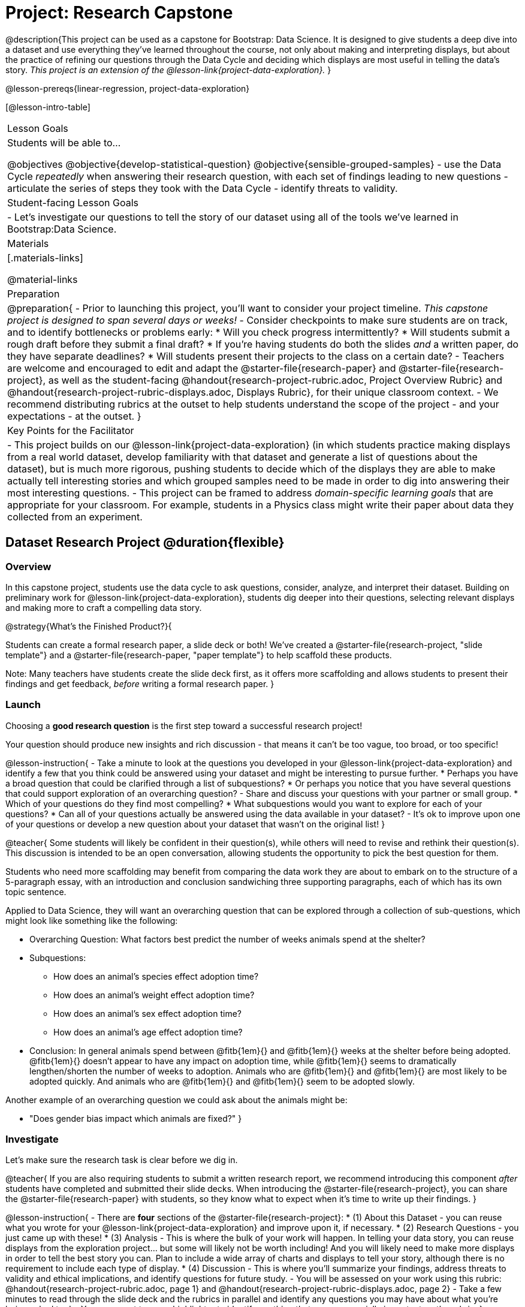 = Project: Research Capstone

@description{This project can be used as a capstone for Bootstrap: Data Science. It is designed to give students a deep dive into a dataset and use everything they've learned throughout the course, not only about making and interpreting displays, but about the practice of refining our questions through the Data Cycle and deciding which displays are most useful in telling the data's story.  _This project is an extension of the @lesson-link{project-data-exploration}._ }

@lesson-prereqs{linear-regression, project-data-exploration}

[@lesson-intro-table]
|===
| Lesson Goals
| Students will be able to...

@objectives
@objective{develop-statistical-question}
@objective{sensible-grouped-samples}
- use the Data Cycle _repeatedly_ when answering their research question, with each set of findings leading to new questions
- articulate the series of steps they took with the Data Cycle
- identify threats to validity.

| Student-facing Lesson Goals
|

- Let's investigate our questions to tell the story of our dataset using all of the tools we've learned in Bootstrap:Data Science.

| Materials
|[.materials-links]

@material-links

| Preparation
|
@preparation{
- Prior to launching this project, you'll want to consider your project timeline. _This capstone project is designed to span several days or weeks!_
- Consider checkpoints to make sure students are on track, and to identify bottlenecks or problems early:
  * Will you check progress intermittently?
  * Will students submit a rough draft before they submit a final draft?
  * If you're having students do both the slides _and_ a written paper, do they have separate deadlines?
  * Will students present their projects to the class on a certain date?
- Teachers are welcome and encouraged to edit and adapt the @starter-file{research-paper} and @starter-file{research-project}, as well as the student-facing @handout{research-project-rubric.adoc, Project Overview Rubric} and @handout{research-project-rubric-displays.adoc, Displays Rubric}, for their unique classroom context. 
- We recommend distributing rubrics at the outset to help students understand the scope of the project - and your expectations - at the outset.
}

| Key Points for the Facilitator
|
- This project builds on our @lesson-link{project-data-exploration} (in which students practice making displays from a real world dataset, develop familiarity with that dataset and generate a list of questions about the dataset), but is much more rigorous, pushing students to decide which of the displays they are able to make actually tell interesting stories and which grouped samples need to be made in order to dig into answering their most interesting questions.
- This project can be framed to address _domain-specific learning goals_ that are appropriate for your classroom. For example, students in a Physics class might write their paper about data they collected from an experiment.

|===

== Dataset Research Project  @duration{flexible}

=== Overview

In this capstone project, students use the data cycle to ask questions, consider, analyze, and interpret their dataset.  Building on preliminary work for @lesson-link{project-data-exploration}, students dig deeper into their questions, selecting relevant displays and making more to craft a compelling data story.

@strategy{What's the Finished Product?}{

Students can create a formal research paper, a slide deck or both! We've created a @starter-file{research-project, "slide template"} and a @starter-file{research-paper, "paper template"} to help scaffold these products.

Note: Many teachers have students create the slide deck first, as it offers more scaffolding and allows students to present their findings and get feedback, _before_ writing a formal research paper.
}

=== Launch

Choosing a *good research question* is the first step toward a successful research project! 

Your question should produce new insights and rich discussion - that means it can't be too vague, too broad, or too specific!

@lesson-instruction{
- Take a minute to look at the questions you developed in your @lesson-link{project-data-exploration} and identify a few that you think could be answered using your dataset and might be interesting to pursue further. 
  * Perhaps you have a broad question that could be clarified through a list of subquestions? 
  * Or perhaps you notice that you have several questions that could support exploration of an overarching question?
- Share and discuss your questions with your partner or small group.
  * Which of your questions do they find most compelling?
  * What subquestions would you want to explore for each of your questions?
  * Can all of your questions actually be answered using the data available in your dataset?
- It's ok to improve upon one of your questions or develop a new question about your dataset that wasn't on the original list!
}

@teacher{
Some students will likely be confident in their question(s), while others will need to revise and rethink their question(s). This discussion is intended to be an open conversation, allowing students the opportunity to pick the best question for them.

Students who need more scaffolding may benefit from comparing the data work they are about to embark on to the structure of a 5-paragraph essay, with an introduction and conclusion sandwiching three supporting paragraphs, each of which has its own topic sentence.

Applied to Data Science, they will want an overarching question that can be explored through a collection of sub-questions, which might look like something like the following: 

- Overarching Question: What factors best predict the number of weeks animals spend at the shelter?
- Subquestions:
  * How does an animal's species effect adoption time?
  * How does an animal's weight effect adoption time?
  * How does an animal's sex effect adoption time?
  * How does an animal's age effect adoption time?
- Conclusion: In general animals spend between @fitb{1em}{} and @fitb{1em}{} weeks at the shelter before being adopted. @fitb{1em}{} doesn't appear to have any impact on adoption time, while @fitb{1em}{} seems to dramatically lengthen/shorten the number of weeks to adoption. Animals who are @fitb{1em}{} and @fitb{1em}{} are most likely to be adopted quickly. And animals who are @fitb{1em}{} and @fitb{1em}{} seem to be adopted slowly.

Another example of an overarching question we could ask about the animals might be: 

- "Does gender bias impact which animals are fixed?"
}


=== Investigate

Let's make sure the research task is clear before we dig in.

@teacher{
If you are also requiring students to submit a written research report, we recommend introducing this component _after_ students have completed and submitted their slide decks. When introducing the @starter-file{research-project}, you can share the @starter-file{research-paper} with students, so they know what to expect when it's time to write up their findings.
}

@lesson-instruction{
- There are *four* sections of the @starter-file{research-project}: 
  * (1) About this Dataset - you can reuse what you wrote for your @lesson-link{project-data-exploration} and improve upon it, if necessary.
  * (2) Research Questions - you just came up with these!
  * (3) Analysis - This is where the bulk of your work will happen. In telling your data story, you can reuse displays from the exploration project... but some will likely not be worth including! And you will likely need to make more displays in order to tell the best story you can.  Plan to include a wide array of charts and displays to tell your story, although there is no requirement to include each type of display.
  * (4) Discussion - This is where you'll summarize your findings, address threats to validity and ethical implications, and identify questions for future study.
- You will be assessed on your work using this rubric: @handout{research-project-rubric.adoc, page 1} and @handout{research-project-rubric-displays.adoc, page 2}
- Take a few minutes to read through the slide deck and the rubrics in parallel and identify any questions you may have about what you're being asked to do.  You may want to use a highlighter to identify anything that seems especially important on the rubric.
}

@teacher{Teachers: It is up to you how much work students do at home versus in class. Providing work time during class is beneficial because it encourages students to ask questions and collaborate with peers.

Pacing of this project will vary from classroom to classroom. Some students will need more structure and deadlines from you, while others will thrive with individual freedom. Do what works best for your students - but have a clear idea of how much time will be needed for your students to meet your expectations. Share any pertinent deadlines, for check-ins, status updates, submission dates for drafts, slides, papers and/or presentations, etc.
}

@lesson-instruction{
- Whereas the focus of the @lesson-link{project-data-exploration} was to keep a record of your explorations, the goal of this project is to produce a polished final product that tells a compelling data story.  
- Just as with any polished paper, you should expect it to take several drafts to arrive at the final product. 
- When you are finished with your first draft, use the rubrics to self-assess and revise your work. 
  * This will likely involve editing, deleting and adding to what you've written to come up with a more polished product. 
  * Some of your edits may focus on the text you've written.
  * Some of your edits may focus on refining the displays, by editing titles or making additional displays for the purpose of comparison.
- You are also welcome to customize your slides, add graphics, and beautify the slide deck template!
}

=== Synthesize

- Peer review is a powerful tool if time allows, and, ideally, it would be followed by a round of revisions.
- Celebrate students' work! In many instances, students will want to share their project, given how much time they have invested. Class or public presentations can instill a sense of pride.



